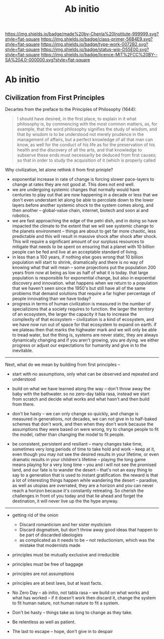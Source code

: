 #   -*- mode: org; fill-column: 60 -*-

#+TITLE: Ab initio
#+STARTUP: showall
#+TOC: headlines 4
#+PROPERTY: filename

[[https://img.shields.io/badge/made%20by-Chenla%20Institute-999999.svg?style=flat-square]] 
[[https://img.shields.io/badge/class-primer-56B4E9.svg?style=flat-square]]
[[https://img.shields.io/badge/type-work-0072B2.svg?style=flat-square]]
[[https://img.shields.io/badge/status-wip-D55E00.svg?style=flat-square]]
[[https://img.shields.io/badge/licence-MIT%2FCC%20BY--SA%204.0-000000.svg?style=flat-square]]


* Ab initio
:PROPERTIES:
:CUSTOM_ID:
:Name:     /home/deerpig/proj/chenla/warp/ww-ab-initio.org
:Created:  2018-03-17T19:54@Prek Leap (11.642600N-104.919210W)
:ID:       94edf4df-382e-4c3c-a00a-25657e29f59c
:VER:      574563355.127079250
:GEO:      48P-491193-1287029-15
:BXID:     proj:IBB5-3783
:Class:    primer
:Type:     work
:Status:   wip
:Licence:  MIT/CC BY-SA 4.0
:END:

** Civilization from First Principles

Decartes from the preface to the Principles of Philosophy (1644):

#+begin_quote
I should have desired, in the first place, to explain in it what
philosophy is, by commencing with the most common matters, as, for
example, that the word philosophy signifies the study of wisdom, and
that by wisdom is to be understood not merely prudence in the
management of affairs, but a perfect knowledge of all that man can
know, as well for the conduct of his life as for the preservation of
his health and the discovery of all the arts, and that knowledge to
subserve these ends must necessarily be deduced from first causes; so
that in order to study the acquisition of it (which is properly called
[284] philosophizing), we must commence with the investigation of
those first causes which are called Principles. Now these principles
must possess two conditions: in the first place, they must be so clear
and evident that the human mind, when it attentively considers them,
cannot doubt of their truth; in the second place, the knowledge of
other things must be so dependent on them as that though the
principles themselves may indeed be known apart from what depends on
them, the latter cannot nevertheless be known apart from the
former. It will accordingly be necessary thereafter to endeavor so to
deduce from those principles the knowledge of the things that depend
on them, as that there may be nothing in the whole series of
deductions which is not perfectly manifest.
#+end_quote

Why civilization, let alone rethink it from first priniple?

  - exponential increase in rate of change is forcing slower
    pace-layers to change at rates they are not good at.
    This does not end well.
  - we are undergoing systemic changes that normally would
    have centuries to play out that are now happening in a
    decade or less that we don't even understant let along
    be able to percolate down to the lower layers before
    another systemic shock to the system comes along, and
    then another -- global-value chain, internet, biotech
    and soon ai and robotics.
  - we are fast approaching the edge of the petri dish, and
    in doing so have impacted the climate to the extent that
    we will see systemic change to the planets environment
    -- things are about to get far more chaotic, less
    predictable and this will result in massive shock after
    shock after shock.  This will require a significant
    amount of our surpluss resources to mitigate that needs
    to be spent on ensuring that a planet with 10 billion
    people can be fed and live at an acceptable standard of
    living.
  - in less than a 100 years, if nothing else goes wrong
    that 10 billion population will start to shrink,
    dramatically and there is no way of knowing what that
    will mean -- some projections put the population 200
    years from now at being as low as half of what it is
    today.  that large population is responsible for
    exponential change, but also in expoential discovery and
    innovation.  what happens when we return to a population
    that we haven't seen since the 1950's but still have all
    of the same problems that demand solutions that require
    a far higher percentage of people innovating than we
    have today?
  - progress in terms of human civilization is measured in
    the number of specializions that a society requires to
    function.  the larger the territory of an ecosystem, the
    larger the capacity it has to increase the complexity of
    that ecosystem -- civilization is a kind of ecosystem,
    and we have now run out of space for that ecosystem to
    expand on earth.  if we plateau then that marks the
    highwater mark and we will only be able to tread water,
    but the thing is, systems are never static, they are
    always dynamically changing and if you aren't growing,
    you are dying.  we either progress or adjust our
    expectations for humanity and give in to the inevitable.

-----

Next, what do we mean by building from first principles --

  - start with no assumptions, only what can be observed and
    repeated and understood

  - build on what we have learned along the way -- don't
    throw away the baby with the bathwater.  so no zero-day
    tabla rasa, instead we start from scratch and decide
    what works and what hasn't and then build from there.

  - don't be hasty -- we can only change so quickly, and
    change is measured in generations, not decades, we can
    not give in to half-baked schemes that don't work, and
    then when they don't work because the assumptions they
    were based on were wrong, try to change people to fit
    the model, rather than changing the model to fit people.

  - be consistent, persistent and resiliant -- many changes
    take time, sometimes very long periods of time to take
    hold and work -- keep at it, even though you may not see
    the desired results in your lifetime, or even dramatic
    results in your children's lifetime -- playing the long
    game means playing for a very long time -- you and i
    will not see the promised land, and our fate is to
    wander the desert -- that's not an easy thing to say to
    a generation that is used to instant gratification.  the
    reward is that a lot of interesting things happen while
    wandering the desert -- paradise, as well as utopias are
    overrated, they are a horizon and you can never reach a
    horizon because it's constantly retreating.  So cherish
    the challenges in front of you today and that lie ahead
    and forget the destination, it will never live up the
    the hype anyway.


-----



   - getting rid of the onion
     - Discard romanticism and her sister mysticism
     - Discard dogmatism, but don't throw away good ideas
       that happen to be part of discarded ideologies
     - as complicated as it needs to be -- not reductionism,
       which was the mistake that modernists made
  
   - principles must be mutually exclusive and irreducible
   - principles must be free of baggage
   - principles are not assumptions
   - principles are at best laws, but at least facts.

   - No Zero Day -- ab initio, not tabla rasa -- we build
     on what works and what has worked -- if it doesn't
     work then discard it, change the system to fit human
     nature, not human nature to fit a system.
   - Don't be hasty -- things take as long to change as
     they take.
   - Be relentless as well as patient.
   - The last to escape -- hope, don't give in to despair
